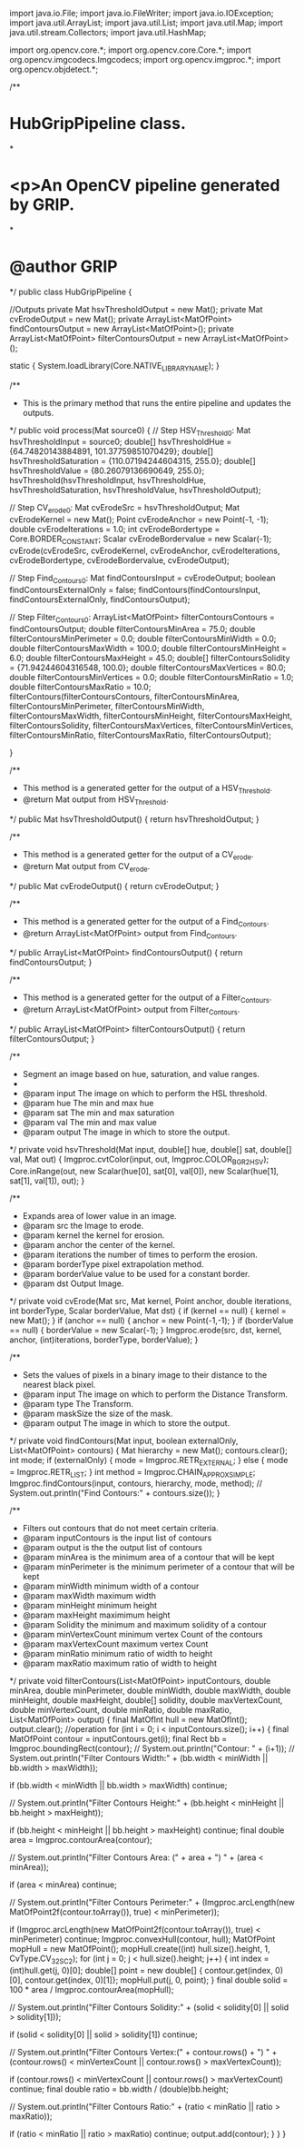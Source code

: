 import java.io.File;
import java.io.FileWriter;
import java.io.IOException;
import java.util.ArrayList;
import java.util.List;
import java.util.Map;
import java.util.stream.Collectors;
import java.util.HashMap;

import org.opencv.core.*;
import org.opencv.core.Core.*;
import org.opencv.imgcodecs.Imgcodecs;
import org.opencv.imgproc.*;
import org.opencv.objdetect.*;

/**
* HubGripPipeline class.
*
* <p>An OpenCV pipeline generated by GRIP.
*
* @author GRIP
*/
public class HubGripPipeline {

	//Outputs
	private Mat hsvThresholdOutput = new Mat();
	private Mat cvErodeOutput = new Mat();
	private ArrayList<MatOfPoint> findContoursOutput = new ArrayList<MatOfPoint>();
	private ArrayList<MatOfPoint> filterContoursOutput = new ArrayList<MatOfPoint>();

	static {
		System.loadLibrary(Core.NATIVE_LIBRARY_NAME);
	}

	/**
	 * This is the primary method that runs the entire pipeline and updates the outputs.
	 */
	public void process(Mat source0) {
		// Step HSV_Threshold0:
		Mat hsvThresholdInput = source0;
		double[] hsvThresholdHue = {64.74820143884891, 101.37759851070429};
		double[] hsvThresholdSaturation = {110.07194244604315, 255.0};
		double[] hsvThresholdValue = {80.26079136690649, 255.0};
		hsvThreshold(hsvThresholdInput, hsvThresholdHue, hsvThresholdSaturation, hsvThresholdValue, hsvThresholdOutput);

		// Step CV_erode0:
		Mat cvErodeSrc = hsvThresholdOutput;
		Mat cvErodeKernel = new Mat();
		Point cvErodeAnchor = new Point(-1, -1);
		double cvErodeIterations = 1.0;
		int cvErodeBordertype = Core.BORDER_CONSTANT;
		Scalar cvErodeBordervalue = new Scalar(-1);
		cvErode(cvErodeSrc, cvErodeKernel, cvErodeAnchor, cvErodeIterations, cvErodeBordertype, cvErodeBordervalue, cvErodeOutput);

		// Step Find_Contours0:
		Mat findContoursInput = cvErodeOutput;
		boolean findContoursExternalOnly = false;
		findContours(findContoursInput, findContoursExternalOnly, findContoursOutput);

		// Step Filter_Contours0:
		ArrayList<MatOfPoint> filterContoursContours = findContoursOutput;
		double filterContoursMinArea = 75.0;
		double filterContoursMinPerimeter = 0.0;
		double filterContoursMinWidth = 0.0;
		double filterContoursMaxWidth = 100.0;
		double filterContoursMinHeight = 6.0;
		double filterContoursMaxHeight = 45.0;
		double[] filterContoursSolidity = {71.94244604316548, 100.0};
		double filterContoursMaxVertices = 80.0;
		double filterContoursMinVertices = 0.0;
		double filterContoursMinRatio = 1.0;
		double filterContoursMaxRatio = 10.0;
		filterContours(filterContoursContours, filterContoursMinArea, filterContoursMinPerimeter, filterContoursMinWidth, filterContoursMaxWidth, filterContoursMinHeight, filterContoursMaxHeight, filterContoursSolidity, filterContoursMaxVertices, filterContoursMinVertices, filterContoursMinRatio, filterContoursMaxRatio, filterContoursOutput);

	}

	/**
	 * This method is a generated getter for the output of a HSV_Threshold.
	 * @return Mat output from HSV_Threshold.
	 */
	public Mat hsvThresholdOutput() {
		return hsvThresholdOutput;
	}

	/**
	 * This method is a generated getter for the output of a CV_erode.
	 * @return Mat output from CV_erode.
	 */
	public Mat cvErodeOutput() {
		return cvErodeOutput;
	}

	/**
	 * This method is a generated getter for the output of a Find_Contours.
	 * @return ArrayList<MatOfPoint> output from Find_Contours.
	 */
	public ArrayList<MatOfPoint> findContoursOutput() {
		return findContoursOutput;
	}

	/**
	 * This method is a generated getter for the output of a Filter_Contours.
	 * @return ArrayList<MatOfPoint> output from Filter_Contours.
	 */
	public ArrayList<MatOfPoint> filterContoursOutput() {
		return filterContoursOutput;
	}


	/**
	 * Segment an image based on hue, saturation, and value ranges.
	 *
	 * @param input The image on which to perform the HSL threshold.
	 * @param hue The min and max hue
	 * @param sat The min and max saturation
	 * @param val The min and max value
	 * @param output The image in which to store the output.
	 */
	private void hsvThreshold(Mat input, double[] hue, double[] sat, double[] val,
	    Mat out) {
		Imgproc.cvtColor(input, out, Imgproc.COLOR_BGR2HSV);
		Core.inRange(out, new Scalar(hue[0], sat[0], val[0]),
			new Scalar(hue[1], sat[1], val[1]), out);
	}

	/**
	 * Expands area of lower value in an image.
	 * @param src the Image to erode.
	 * @param kernel the kernel for erosion.
	 * @param anchor the center of the kernel.
	 * @param iterations the number of times to perform the erosion.
	 * @param borderType pixel extrapolation method.
	 * @param borderValue value to be used for a constant border.
	 * @param dst Output Image.
	 */
	private void cvErode(Mat src, Mat kernel, Point anchor, double iterations,
		int borderType, Scalar borderValue, Mat dst) {
		if (kernel == null) {
			kernel = new Mat();
		}
		if (anchor == null) {
			anchor = new Point(-1,-1);
		}
		if (borderValue == null) {
			borderValue = new Scalar(-1);
		}
		Imgproc.erode(src, dst, kernel, anchor, (int)iterations, borderType, borderValue);
	}

	/**
	 * Sets the values of pixels in a binary image to their distance to the nearest black pixel.
	 * @param input The image on which to perform the Distance Transform.
	 * @param type The Transform.
	 * @param maskSize the size of the mask.
	 * @param output The image in which to store the output.
	 */
	private void findContours(Mat input, boolean externalOnly,
		List<MatOfPoint> contours) {
		Mat hierarchy = new Mat();
		contours.clear();
		int mode;
		if (externalOnly) {
			mode = Imgproc.RETR_EXTERNAL;
		}
		else {
			mode = Imgproc.RETR_LIST;
		}
		int method = Imgproc.CHAIN_APPROX_SIMPLE;
		Imgproc.findContours(input, contours, hierarchy, mode, method);
		// System.out.println("Find Contours:" + contours.size());
	}


	/**
	 * Filters out contours that do not meet certain criteria.
	 * @param inputContours is the input list of contours
	 * @param output is the the output list of contours
	 * @param minArea is the minimum area of a contour that will be kept
	 * @param minPerimeter is the minimum perimeter of a contour that will be kept
	 * @param minWidth minimum width of a contour
	 * @param maxWidth maximum width
	 * @param minHeight minimum height
	 * @param maxHeight maximimum height
	 * @param Solidity the minimum and maximum solidity of a contour
	 * @param minVertexCount minimum vertex Count of the contours
	 * @param maxVertexCount maximum vertex Count
	 * @param minRatio minimum ratio of width to height
	 * @param maxRatio maximum ratio of width to height
	 */
	private void filterContours(List<MatOfPoint> inputContours, double minArea,
		double minPerimeter, double minWidth, double maxWidth, double minHeight, double
		maxHeight, double[] solidity, double maxVertexCount, double minVertexCount, double
		minRatio, double maxRatio, List<MatOfPoint> output) {
		final MatOfInt hull = new MatOfInt();
		output.clear();
		//operation
		for (int i = 0; i < inputContours.size(); i++) {
			final MatOfPoint contour = inputContours.get(i);
			final Rect bb = Imgproc.boundingRect(contour);
		// System.out.println("Contour: " + (i+1));
		// System.out.println("Filter Contours Width:" + (bb.width < minWidth || bb.width > maxWidth));

			if (bb.width < minWidth || bb.width > maxWidth) continue;

		// System.out.println("Filter Contours Height:" + (bb.height < minHeight || bb.height > maxHeight));

			if (bb.height < minHeight || bb.height > maxHeight) continue;
			final double area = Imgproc.contourArea(contour);

		// System.out.println("Filter Contours Area: (" + area + ") " + (area < minArea));

			if (area < minArea) continue;

		// System.out.println("Filter Contours Perimeter:" + (Imgproc.arcLength(new MatOfPoint2f(contour.toArray()), true) < minPerimeter));

			if (Imgproc.arcLength(new MatOfPoint2f(contour.toArray()), true) < minPerimeter) continue;
			Imgproc.convexHull(contour, hull);
			MatOfPoint mopHull = new MatOfPoint();
			mopHull.create((int) hull.size().height, 1, CvType.CV_32SC2);
			for (int j = 0; j < hull.size().height; j++) {
				int index = (int)hull.get(j, 0)[0];
				double[] point = new double[] { contour.get(index, 0)[0], contour.get(index, 0)[1]};
				mopHull.put(j, 0, point);
			}
			final double solid = 100 * area / Imgproc.contourArea(mopHull);

		// System.out.println("Filter Contours Solidity:" + (solid < solidity[0] || solid > solidity[1]));
			
			if (solid < solidity[0] || solid > solidity[1]) continue;

		// System.out.println("Filter Contours Vertex:(" + contour.rows() + ") " + (contour.rows() < minVertexCount || contour.rows() > maxVertexCount));
			
			if (contour.rows() < minVertexCount || contour.rows() > maxVertexCount)	continue;
			final double ratio = bb.width / (double)bb.height;

		// System.out.println("Filter Contours Ratio:" + (ratio < minRatio || ratio > maxRatio));

			if (ratio < minRatio || ratio > maxRatio) continue;
			output.add(contour);
		}
	}
}
